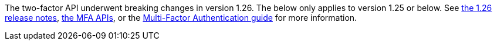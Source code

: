 The two-factor API underwent breaking changes in version 1.26. The below only applies to version 1.25 or below. See link:/docs/v1/tech/release-notes#version-1-26-0[the 1.26 release notes], link:/docs/v1/tech/apis/two-factor[the MFA APIs], or the link:/docs/v1/tech/guides/multi-factor-authentication[Multi-Factor Authentication guide] for more information.
